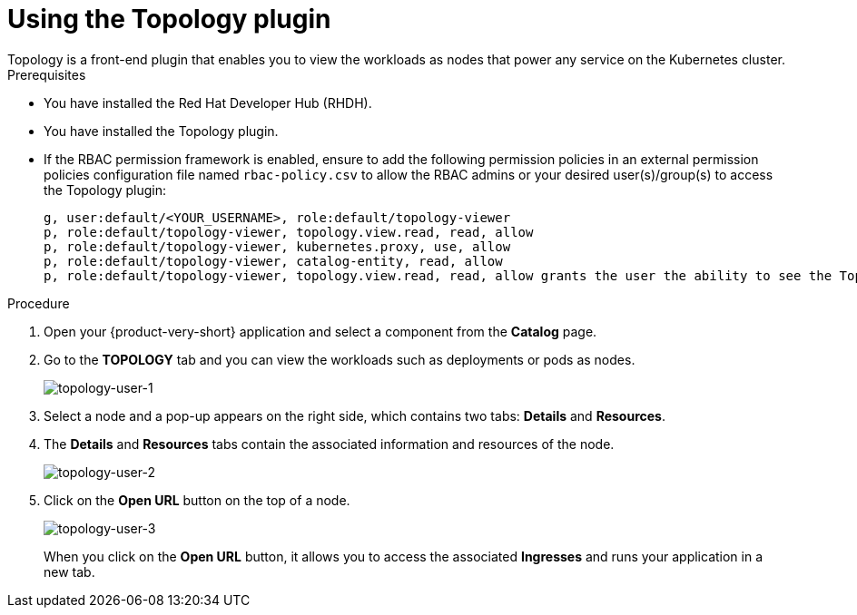 = Using the Topology plugin
Topology is a front-end plugin that enables you to view the workloads as nodes that power any service on the Kubernetes cluster.

.Prerequisites
* You have installed the Red Hat Developer Hub (RHDH).
* You have installed the Topology plugin. 
//For the installation process, see Installation.
* If the RBAC permission framework is enabled, ensure to add the following permission policies in an external permission policies configuration file named `rbac-policy.csv` to allow the RBAC admins or your desired user(s)/group(s) to access the Topology plugin:
+
[source,bash]
----
g, user:default/<YOUR_USERNAME>, role:default/topology-viewer
p, role:default/topology-viewer, topology.view.read, read, allow
p, role:default/topology-viewer, kubernetes.proxy, use, allow
p, role:default/topology-viewer, catalog-entity, read, allow
p, role:default/topology-viewer, topology.view.read, read, allow grants the user the ability to see the Topology panel. p, role:default/topology-viewer, kubernetes.proxy, use, allow grants the user the ability to view the pod logs. p, role:default/topology-viewer, catalog-entity, read, allow grants the user the ability to see the catalog item.
----

.Procedure

. Open your {product-very-short} application and select a component from the *Catalog* page.
. Go to the *TOPOLOGY* tab and you can view the workloads such as deployments or pods as nodes.
+
image::rhdh-plugins-reference/topology-tab-user1.png[topology-user-1]

. Select a node and a pop-up appears on the right side, which contains two tabs: *Details* and *Resources*.

. The *Details* and *Resources* tabs contain the associated information and resources of the node.
+
image::rhdh-plugins-reference/topology-tab-user2.png[topology-user-2]

. Click on the *Open URL* button on the top of a node.
+
image::rhdh-plugins-reference/topology-tab-user3.png[topology-user-3]
+
When you click on the *Open URL* button, it allows you to access the associated *Ingresses* and runs your application in a new tab.
